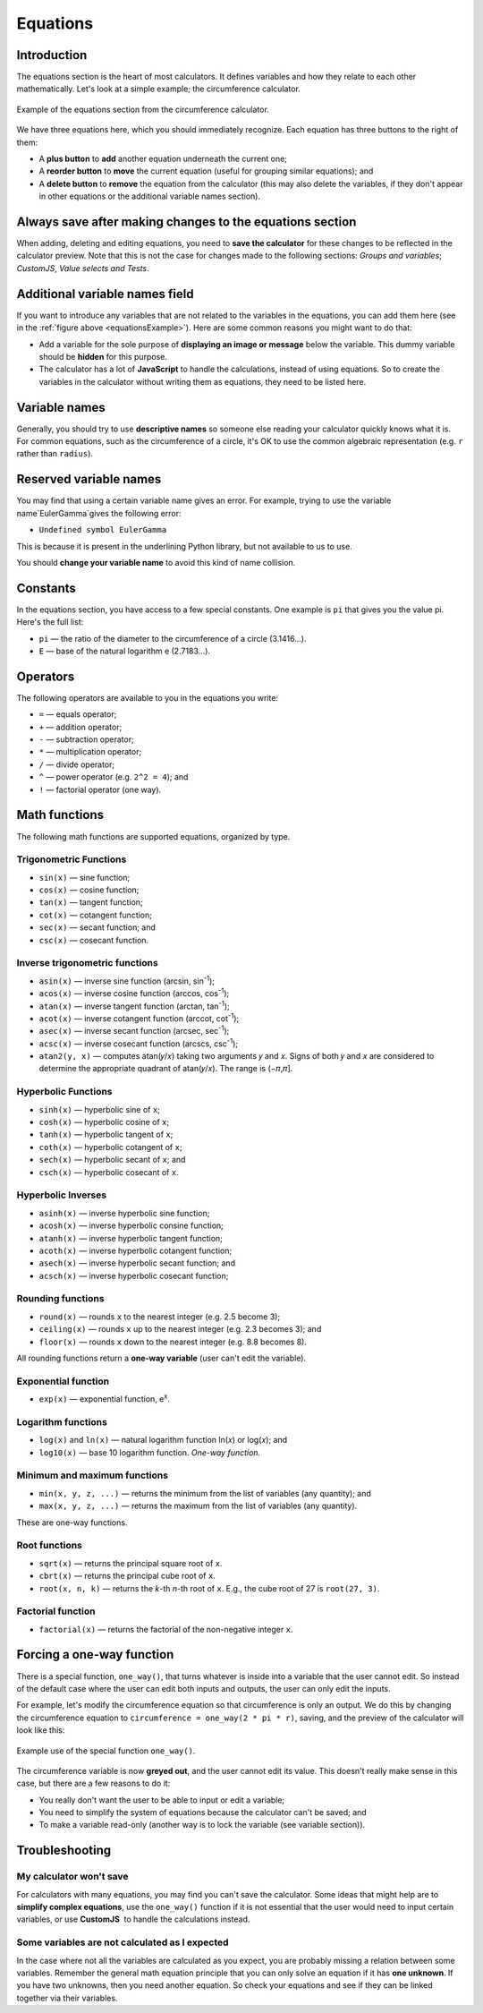 Equations
=========

Introduction
------------

The equations section is the heart of most calculators. It defines variables and how they relate to each other mathematically. Let's look at a simple example; the circumference calculator.

.. _equationsExample:
.. figure:: equations-example.png
    :alt: example of equations section of the circumference calculator
    :align: center

    Example of the equations section from the circumference calculator.

We have three equations here, which you should immediately recognize. Each equation has three buttons to the right of them:

* A **plus button** to **add** another equation underneath the current one;
* A **reorder button** to **move** the current equation (useful for grouping similar equations); and
* A **delete button** to **remove** the equation from the calculator (this may also delete the variables, if they don't appear in other equations or the additional variable names section).

Always save after making changes to the equations section
---------------------------------------------------------

When adding, deleting and editing equations, you need to **save the calculator** for these changes to be reflected in the calculator preview. Note that this is not the case for changes made to the following sections: *Groups and variables*; *CustomJS*, *Value selects and Tests*.

Additional variable names field
-------------------------------

If you want to introduce any variables that are not related to the variables in the equations, you can add them here (see in the :ref:`figure above <equationsExample>`). Here are some common reasons you might want to do that:

* Add a variable for the sole purpose of **displaying an image or message** below the variable. This dummy variable should be **hidden** for this purpose.
* The calculator has a lot of **JavaScript** to handle the calculations, instead of using equations. So to create the variables in the calculator without writing them as equations, they need to be listed here.

Variable names
--------------

Generally, you should try to use **descriptive names** so someone else reading your calculator quickly knows what it is. For common equations, such as the circumference of a circle, it's OK to use the common algebraic representation (e.g. ``r`` rather than ``radius``).

Reserved variable names
-----------------------

You may find that using a certain variable name gives an error. For example, trying to use the variable name`EulerGamma`gives the following error:

* ``Undefined symbol EulerGamma``

This is because it is present in the underlining Python library, but not available to us to use.

You should **change your variable name** to avoid this kind of name collision.

Constants
---------

In the equations section, you have access to a few special constants. One example is ``pi`` that gives you the value pi. Here's the full list:

* ``pi`` — the ratio of the diameter to the circumference of a circle (3.1416...).
* ``E`` — base of the natural logarithm e (2.7183...). 

Operators
---------

The following operators are available to you in the equations you write:

* ``=`` — equals operator;
* ``+`` — addition operator;
* ``-`` — subtraction operator;
* ``*`` — multiplication operator; 
* ``/`` — divide operator;
* ``^`` — power operator (e.g. ``2^2 = 4``); and
* ``!`` — factorial operator (one way).

Math functions
--------------

The following math functions are supported equations, organized by type.

Trigonometric Functions
^^^^^^^^^^^^^^^^^^^^^^^

* ``sin(x)`` — sine function;
* ``cos(x)`` — cosine function;
* ``tan(x)`` — tangent function;
* ``cot(x)`` — cotangent function;
* ``sec(x)`` — secant function; and
* ``csc(x)`` — cosecant function.

Inverse trigonometric functions
^^^^^^^^^^^^^^^^^^^^^^^^^^^^^^^

* ``asin(x)`` — inverse sine function (arcsin, sin\ :sup:`-1`);
* ``acos(x)`` — inverse cosine function (arccos, cos\ :sup:`-1`);
* ``atan(x)`` — inverse tangent function (arctan, tan\ :sup:`-1`);
* ``acot(x)`` — inverse cotangent function (arccot, cot\ :sup:`-1`);
* ``asec(x)`` — inverse secant function (arcsec, sec\ :sup:`-1`);
* ``acsc(x)`` — inverse cosecant function (arcscs, csc\ :sup:`-1`);
* ``atan2(y, x)`` — computes atan(𝑦/𝑥) taking two arguments 𝑦 and 𝑥. Signs of both 𝑦 and 𝑥 are considered to determine the appropriate quadrant of atan(𝑦/𝑥). The range is (−𝜋,𝜋].

Hyperbolic Functions
^^^^^^^^^^^^^^^^^^^^

* ``sinh(x)`` — hyperbolic sine of ``x``;
* ``cosh(x)`` — hyperbolic cosine of ``x``;
* ``tanh(x)`` — hyperbolic tangent of ``x``;
* ``coth(x)`` — hyperbolic cotangent of ``x``;
* ``sech(x)`` — hyperbolic secant of ``x``; and
* ``csch(x)`` — hyperbolic cosecant of ``x``.

Hyperbolic Inverses
^^^^^^^^^^^^^^^^^^^

* ``asinh(x)`` — inverse hyperbolic sine function;
* ``acosh(x)`` — inverse hyperbolic consine function;
* ``atanh(x)`` — inverse hyperbolic tangent function;
* ``acoth(x)`` — inverse hyperbolic cotangent function;
* ``asech(x)`` — inverse hyperbolic secant function; and
* ``acsch(x)`` — inverse hyperbolic cosecant function;

Rounding functions
^^^^^^^^^^^^^^^^^^

* ``round(x)`` — rounds ``x`` to the nearest integer (e.g. 2.5 become 3);
* ``ceiling(x)`` — rounds ``x`` up to the nearest integer (e.g. 2.3 becomes 3); and
* ``floor(x)`` — rounds ``x`` down to the nearest integer (e.g. 8.8 becomes 8).

All rounding functions return a **one-way variable** (user can't edit the variable).

Exponential function
^^^^^^^^^^^^^^^^^^^^

* ``exp(x)`` — exponential function, e\ :sup:`x`.

Logarithm functions
^^^^^^^^^^^^^^^^^^^

* ``log(x)`` and ``ln(x)`` — natural logarithm function ln(𝑥) or log(𝑥); and
* ``log10(x)`` — base 10 logarithm function. *One-way function.*

Minimum and maximum functions
^^^^^^^^^^^^^^^^^^^^^^^^^^^^^

* ``min(x, y, z, ...)`` — returns the minimum from the list of variables (any quantity); and
* ``max(x, y, z, ...)`` — returns the maximum from the list of variables (any quantity).

These are one-way functions.

Root functions
^^^^^^^^^^^^^^

* ``sqrt(x)`` — returns the principal square root of ``x``.
* ``cbrt(x)`` — returns the principal cube root of ``x``.
* ``root(x, n, k)`` — returns the *k*-th *n*-th root of ``x``. E.g., the cube root of 27 is ``root(27, 3)``.

Factorial function
^^^^^^^^^^^^^^^^^^

* ``factorial(x)`` — returns the factorial of the non-negative integer ``x``.

Forcing a one-way function
--------------------------

There is a special function, ``one_way()``, that turns whatever is inside into a variable that the user cannot edit. So instead of the default case where the user can edit both inputs and outputs, the user can only edit the inputs.

For example, let's modify the circumference equation so that circumference is only an output. We do this by changing the circumference equation to ``circumference = one_way(2 * pi * r)``, saving, and the preview of the calculator will look like this:

.. _equationsOnewayExample:
.. figure:: equations-oneway-function-example.png
    :alt: example use of the special function one_way()
    :align: center

    Example use of the special function ``one_way()``.

The circumference variable is now **greyed out**, and the user cannot edit its value. This doesn't really make sense in this case, but there are a few reasons to do it:

* You really don't want the user to be able to input or edit a variable;
* You need to simplify the system of equations because the calculator can't be saved; and
* To make a variable read-only (another way is to lock the variable (see variable section)).

Troubleshooting
---------------

My calculator won't save
^^^^^^^^^^^^^^^^^^^^^^^^

For calculators with many equations, you may find you can't save the calculator. Some ideas that might help are to **simplify complex equations**, use the ``one_way()`` function if it is not essential that the user would need to input certain variables, or use **CustomJS**  to handle the calculations instead.

Some variables are not calculated as I expected
^^^^^^^^^^^^^^^^^^^^^^^^^^^^^^^^^^^^^^^^^^^^^^^

In the case where not all the variables are calculated as you expect, you are probably missing a relation between some variables. Remember the general math equation principle that you can only solve an equation if it has **one unknown**. If you have two unknowns, then you need another equation. So check your equations and see if they can be linked together via their variables. 

